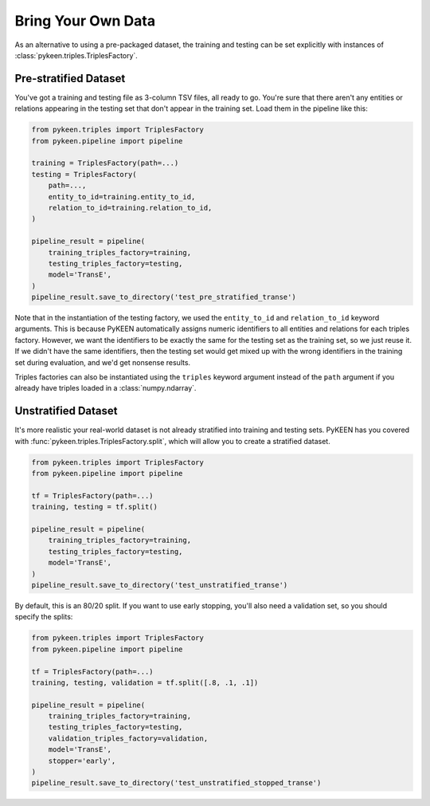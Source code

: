 Bring Your Own Data
===================
As an alternative to using a pre-packaged dataset, the training and testing can be set
explicitly with instances of :class:`pykeen.triples.TriplesFactory`.

Pre-stratified Dataset
----------------------
You've got a training and testing file as 3-column TSV files, all ready to go. You're sure that there aren't
any entities or relations appearing in the testing set that don't appear in the training set. Load them in the
pipeline like this:

.. code-block:: python

    from pykeen.triples import TriplesFactory
    from pykeen.pipeline import pipeline

    training = TriplesFactory(path=...)
    testing = TriplesFactory(
        path=...,
        entity_to_id=training.entity_to_id,
        relation_to_id=training.relation_to_id,
    )

    pipeline_result = pipeline(
        training_triples_factory=training,
        testing_triples_factory=testing,
        model='TransE',
    )
    pipeline_result.save_to_directory('test_pre_stratified_transe')

Note that in the instantiation of the testing factory, we used the ``entity_to_id`` and ``relation_to_id``
keyword arguments. This is because PyKEEN automatically assigns numeric identifiers to all entities and relations
for each triples factory. However, we want the identifiers to be exactly the same for the testing set as the training
set, so we just reuse it. If we didn't have the same identifiers, then the testing set would get mixed up with
the wrong identifiers in the training set during evaluation, and we'd get nonsense results.

Triples factories can also be instantiated using the ``triples`` keyword argument instead of the ``path`` argument
if you already have triples loaded in a :class:`numpy.ndarray`.

Unstratified Dataset
--------------------
It's more realistic your real-world dataset is not already stratified into training and testing sets.
PyKEEN has you covered with :func:`pykeen.triples.TriplesFactory.split`, which will allow you to create
a stratified dataset.

.. code-block:: python

    from pykeen.triples import TriplesFactory
    from pykeen.pipeline import pipeline

    tf = TriplesFactory(path=...)
    training, testing = tf.split()

    pipeline_result = pipeline(
        training_triples_factory=training,
        testing_triples_factory=testing,
        model='TransE',
    )
    pipeline_result.save_to_directory('test_unstratified_transe')

By default, this is an 80/20 split. If you want to use early stopping, you'll also need a validation set, so
you should specify the splits:

.. code-block:: python

    from pykeen.triples import TriplesFactory
    from pykeen.pipeline import pipeline

    tf = TriplesFactory(path=...)
    training, testing, validation = tf.split([.8, .1, .1])

    pipeline_result = pipeline(
        training_triples_factory=training,
        testing_triples_factory=testing,
        validation_triples_factory=validation,
        model='TransE',
        stopper='early',
    )
    pipeline_result.save_to_directory('test_unstratified_stopped_transe')

